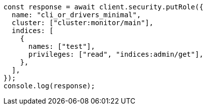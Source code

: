 // This file is autogenerated, DO NOT EDIT
// Use `node scripts/generate-docs-examples.js` to generate the docs examples

[source, js]
----
const response = await client.security.putRole({
  name: "cli_or_drivers_minimal",
  cluster: ["cluster:monitor/main"],
  indices: [
    {
      names: ["test"],
      privileges: ["read", "indices:admin/get"],
    },
  ],
});
console.log(response);
----
